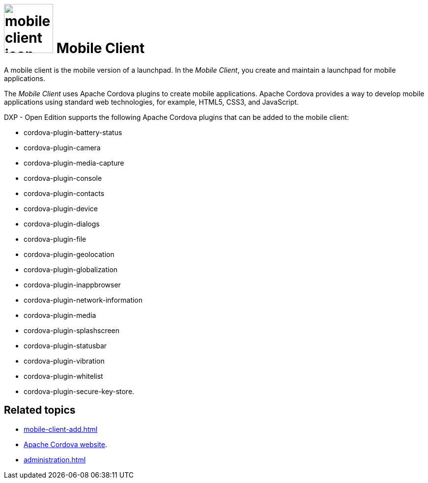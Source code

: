 = image:mobile-client-icon.png[width=100] Mobile Client

A mobile client is the mobile version of a launchpad. In the _Mobile Client_, you create and maintain a launchpad for mobile applications.

The _Mobile Client_ uses Apache Cordova plugins to create mobile applications.
Apache Cordova provides a way to develop mobile applications using standard web technologies, for example, HTML5, CSS3, and JavaScript.

DXP - Open Edition supports the following Apache Cordova plugins that can be added to the mobile client:

* cordova-plugin-battery-status
* cordova-plugin-camera
* cordova-plugin-media-capture
* cordova-plugin-console
* cordova-plugin-contacts
* cordova-plugin-device
* cordova-plugin-dialogs
* cordova-plugin-file
* cordova-plugin-geolocation
* cordova-plugin-globalization
* cordova-plugin-inappbrowser
* cordova-plugin-network-information
* cordova-plugin-media
* cordova-plugin-splashscreen
* cordova-plugin-statusbar
* cordova-plugin-vibration
* cordova-plugin-whitelist
* cordova-plugin-secure-key-store.

== Related topics
* xref:mobile-client-add.adoc[]
* https://cordova.apache.org/[Apache Cordova website].
* xref:administration.adoc[]


